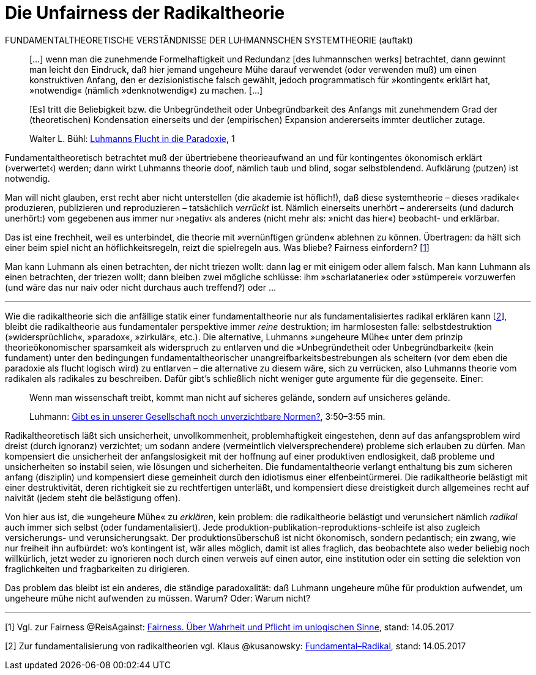 # Die Unfairness der Radikaltheorie
:hp-tags: fairness, fundamental, Luhmann, radikal, systemtheorie, theorie, 
:published_at: 2017-05-14

FUNDAMENTALTHEORETISCHE VERSTÄNDNISSE DER LUHMANNSCHEN SYSTEMTHEORIE (auftakt)

____
[…] wenn man die zunehmende Formelhaftigkeit und Redundanz [des luhmannschen werks] betrachtet, dann gewinnt man leicht den Eindruck, daß hier jemand ungeheure Mühe darauf verwendet (oder verwenden muß) um einen konstruktiven Anfang, den er dezisionistische falsch gewählt, jedoch programmatisch für »kontingent« erklärt hat, »notwendig« (nämlich »denknotwendig«) zu machen. […]

[Es] tritt die Beliebigkeit bzw. die Unbegründetheit oder Unbegründbarkeit des Anfangs mit zunehmendem Grad der (theoretischen) Kondensation einerseits und der (empirischen) Expansion andererseits immter deutlicher zutage.

Walter L. Bühl: https://t.co/LMlPBDozMv[Luhmanns Flucht in die Paradoxie], 1
____

Fundamentaltheoretisch betrachtet muß der übertriebene theorieaufwand an und für kontingentes ökonomisch erklärt (›verwertet‹) werden; dann wirkt Luhmanns theorie doof, nämlich taub und blind, sogar selbstblendend. Aufklärung (putzen) ist notwendig. 

Man will nicht glauben, erst recht aber nicht unterstellen (die akademie ist höflich!), daß diese systemtheorie – dieses ›radikale‹ produzieren, publizieren und reproduzieren – tatsächlich _verrückt_ ist. Nämlich einerseits unerhört – andererseits (und dadurch unerhört:) vom gegebenen aus immer nur ›negativ‹ als anderes (nicht mehr als: »nicht das hier«) beobacht- und erklärbar. 

Das ist eine frechheit, weil es unterbindet, die theorie mit »vernünftigen gründen« ablehnen zu können. Übertragen: da hält sich einer beim spiel nicht an höflichkeitsregeln, reizt die spielregeln aus. Was bliebe? Fairness einfordern? [<<footnote-1>>]

Man kann Luhmann als einen betrachten, der nicht triezen wollt: dann lag er mit einigem oder allem falsch. Man kann Luhmann als einen betrachten, der triezen wollt; dann bleiben zwei mögliche schlüsse: ihm »scharlatanerie« oder »stümperei« vorzuwerfen (und wäre das nur naiv oder nicht durchaus auch treffend?) oder …

---

Wie die radikaltheorie sich die anfällige statik einer fundamentaltheorie nur als fundamentalisiertes radikal erklären kann [<<footnote-2>>], bleibt die radikaltheorie aus fundamentaler perspektive immer _reine_ destruktion; im harmlosesten falle: selbstdestruktion (»widersprüchlich«, »paradox«, »zirkulär«, etc.). Die alternative, Luhmanns »ungeheure Mühe« unter dem prinzip theorieökonomischer sparsamkeit als widerspruch zu entlarven und die »Unbegründetheit oder Unbegründbarkeit« (kein fundament) unter den bedingungen fundamentaltheorischer unangreifbarkeitsbestrebungen als scheitern (vor dem eben die paradoxie als flucht logisch wird) zu entlarven – die alternative zu diesem wäre, sich zu verrücken, also Luhmanns theorie vom radikalen als radikales zu beschreiben. Dafür gibt’s schließlich nicht weniger gute argumente für die gegenseite. Einer:

____
Wenn man wissenschaft treibt, kommt man nicht auf sicheres gelände, sondern auf unsicheres gelände.

Luhmann: https://youtu.be/3mXwN1Svay4?t=227[Gibt es in unserer Gesellschaft noch unverzichtbare Normen?], 3:50–3:55 min.
____

Radikaltheoretisch läßt sich unsicherheit, unvollkommenheit, problemhaftigkeit eingestehen, denn auf das anfangsproblem wird dreist (durch ignoranz) verzichtet; um sodann andere (vermeintlich vielversprechendere) probleme sich erlauben zu dürfen. Man kompensiert die unsicherheit der anfangslosigkeit mit der hoffnung auf einer produktiven endlosigkeit, daß probleme und unsicherheiten so instabil seien, wie lösungen und sicherheiten. Die fundamentaltheorie verlangt enthaltung bis zum sicheren anfang (disziplin) und kompensiert diese gemeinheit durch den idiotismus einer elfenbeintürmerei. Die radikaltheorie belästigt mit einer destruktivität, deren richtigkeit sie zu rechtfertigen unterläßt, und kompensiert diese dreistigkeit durch allgemeines recht auf naivität (jedem steht die belästigung offen).

Von hier aus ist, die »ungeheure Mühe« zu _erklären_, kein problem: die radikaltheorie belästigt und verunsichert nämlich _radikal_ auch immer sich selbst (oder fundamentalisiert). Jede produktion-publikation-reproduktions-schleife ist also zugleich versicherungs- und verunsicherungsakt. Der produktionsüberschuß ist nicht ökonomisch, sondern pedantisch; ein zwang, wie nur freiheit ihn aufbürdet: wo’s kontingent ist, wär alles möglich, damit ist alles fraglich, das beobachtete also weder beliebig noch willkürlich, jetzt weder zu ignorieren noch durch einen verweis auf einen autor, eine institution oder ein setting die selektion von fraglichkeiten und fragbarkeiten zu dirigieren. 

Das problem das bleibt ist ein anderes, die ständige paradoxalität: daß Luhmann ungeheure mühe für produktion aufwendet, um ungeheure mühe nicht aufwenden zu müssen. Warum? Oder: Warum nicht?

---

[[footnote-1, 1]] [1] Vgl. zur Fairness @ReisAgainst: http://www.reis.space/jekyll/update/2017/01/14/Fair.html[Fairness. Über Wahrheit und Pflicht im unlogischen Sinne], stand: 14.05.2017

[[footnote-2, 2]] [2] Zur fundamentalisierung von radikaltheorien vgl. Klaus @kusanowsky: https://differentia.wordpress.com/2017/01/15/fundamental-radikal/[Fundamental–Radikal], stand: 14.05.2017
